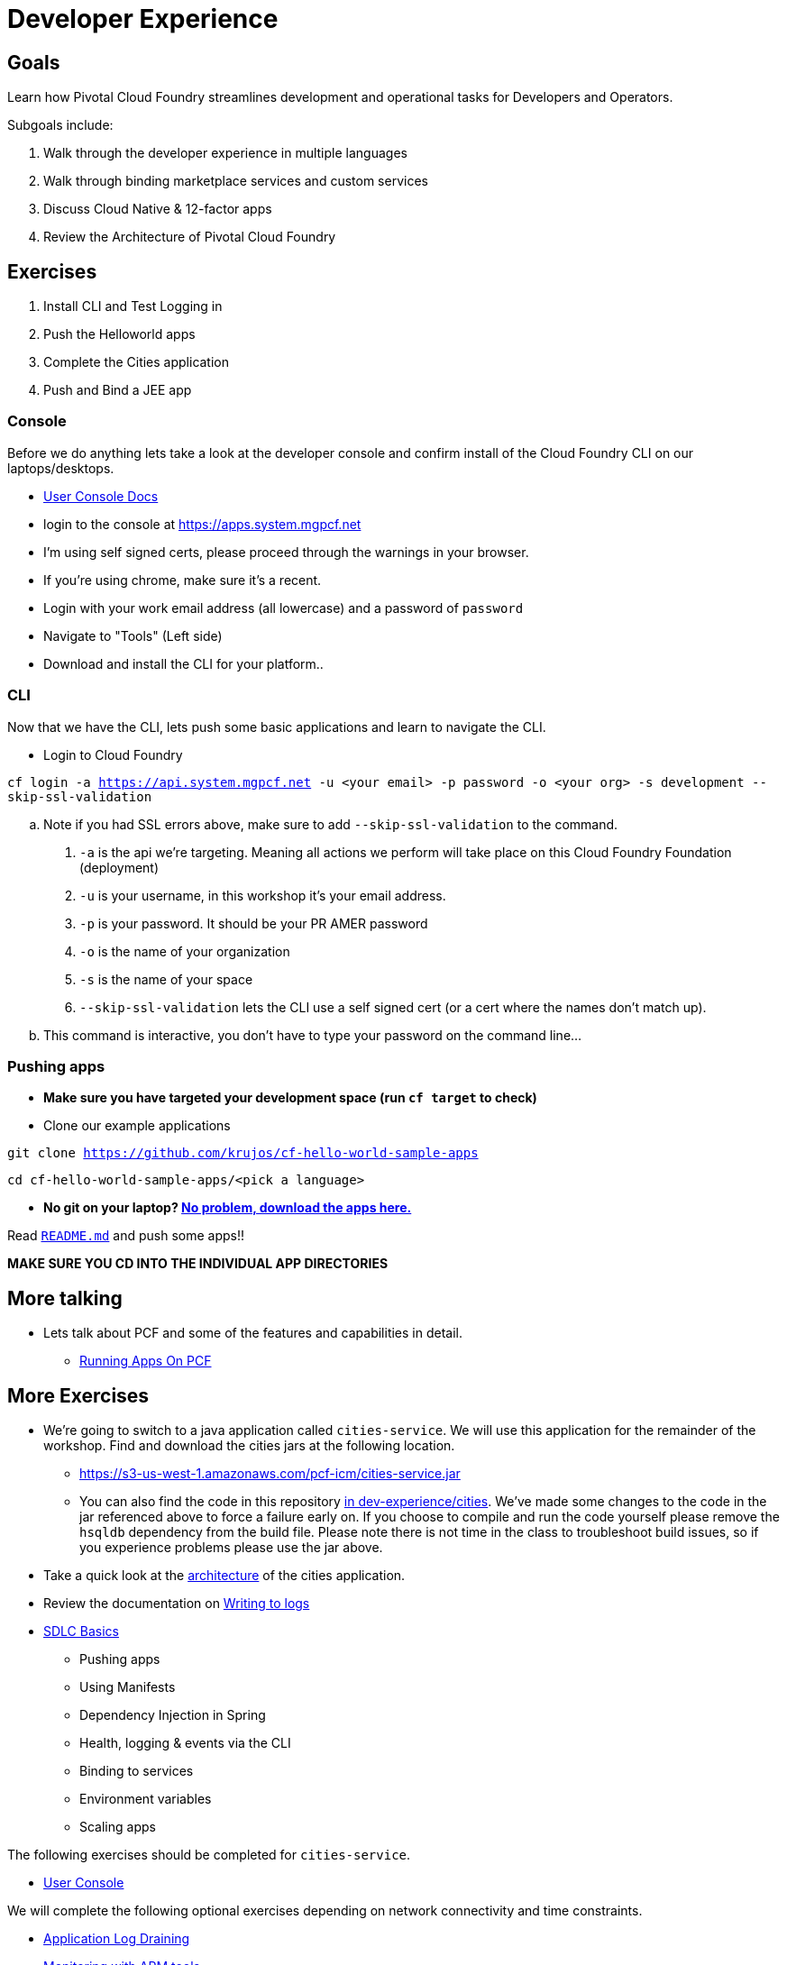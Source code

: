 = Developer Experience

== Goals

Learn how Pivotal Cloud Foundry streamlines development and operational tasks for Developers and Operators.

Subgoals include:

1. Walk through the developer experience in multiple languages
2. Walk through binding marketplace services and custom services
3. Discuss Cloud Native & 12-factor apps
4. Review the Architecture of Pivotal Cloud Foundry

== Exercises
1. Install CLI and Test Logging in
2. Push the Helloworld apps
3. Complete the Cities application
4. Push and Bind a JEE app

=== Console

Before we do anything lets take a look at the developer console and confirm install of the Cloud Foundry CLI on our laptops/desktops.

* link:http://docs.pivotal.io/pivotalcf/console/dev-console.html[User Console Docs]

* login to the console at https://apps.system.mgpcf.net
* I'm using self signed certs, please proceed through the warnings in your browser.
* If you're using chrome, make sure it's a recent.
* Login with your work email address (all lowercase) and a password of `password`
* Navigate to "Tools" (Left side)
* Download and install the CLI for your platform..

=== CLI
Now that we have the CLI, lets push some basic applications and learn to navigate the CLI.

* Login to Cloud Foundry

`cf login -a https://api.system.mgpcf.net -u <your email> -p password -o <your org> -s development --skip-ssl-validation`

.. Note if you had SSL errors above, make sure to add `--skip-ssl-validation` to the command.

. `-a` is the api we're targeting. Meaning all actions we perform will take place on this Cloud Foundry Foundation (deployment)

. `-u` is your username, in this workshop it's your email address.

. `-p` is your password. It should be your PR AMER password

. `-o` is the name of your organization

. `-s` is the name of your space

. `--skip-ssl-validation` lets the CLI use a self signed cert (or a cert where the names don't match up).

.. This command is interactive, you don't have to type your password on the command line...

=== Pushing apps
* **Make sure you have targeted your development space (run `cf target` to check)**

* Clone our example applications

`git clone https://github.com/krujos/cf-hello-world-sample-apps`

`cd cf-hello-world-sample-apps/<pick a language>`

* **No git on your laptop? link:https://s3-us-west-1.amazonaws.com/pcf-icm/demo-apps.zip[No problem, download the apps here.]**

Read link:https://github.com/krujos/cf-hello-world-sample-apps/blob/master/README.md[`README.md`] and push some apps!!

*MAKE SURE YOU CD INTO THE INDIVIDUAL APP DIRECTORIES*

== More talking
* Lets talk about PCF and some of the features and capabilities in detail.
** link:https://github.com/mgunter-pivotal/pcf-workshop/blob/master/dev-experience/PCF_Apps_Fundamentals.pptx[Running  Apps On PCF]



== More Exercises

* We're going to switch to a java application called `cities-service`. We will use this application for the remainder of the workshop. Find and download the cities jars at the following location.

** https://s3-us-west-1.amazonaws.com/pcf-icm/cities-service.jar

** You can also find the code in this repository link:cities/[in dev-experience/cities]. We've made some changes to the code in the jar referenced above to force a failure early on. If you choose to compile and run the code yourself please remove the `hsqldb` dependency from the build file. Please note there is not time in the class to troubleshoot build issues, so if you experience problems please use the jar above.

* Take a quick look at the link:cities/README.adoc[architecture] of the cities application.



* Review the documentation on link:http://docs.pivotal.io/pivotalcf/devguide/deploy-apps/streaming-logs.html#writing[Writing to logs]

* link:sdlc-basics.adoc[SDLC Basics]
** Pushing apps
** Using Manifests
** Dependency Injection in Spring
** Health, logging & events via the CLI
** Binding to services
** Environment variables
** Scaling apps

The following exercises should be completed for `cities-service`.

* link:user-console.adoc[User Console]

We will complete the following optional exercises depending on network connectivity and time constraints.

* link:app-log-drain.adoc[Application Log Draining]

* link:apm.adoc[Monitoring with APM tools]

* link:app-autoscaling.adoc[Application Autoscaling]
